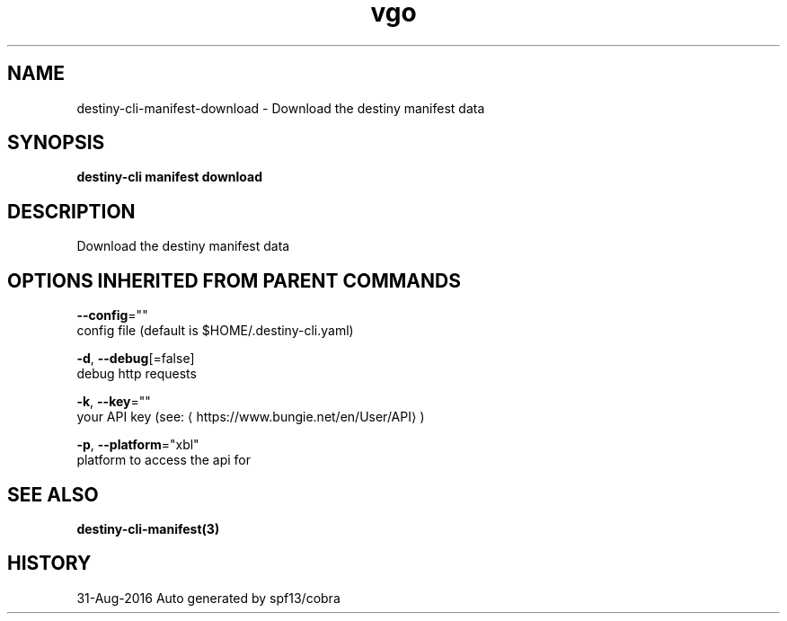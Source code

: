 .TH "vgo" "3" "Aug 2016" "Auto generated by spf13/cobra" "" 
.nh
.ad l


.SH NAME
.PP
destiny\-cli\-manifest\-download \- Download the destiny manifest data


.SH SYNOPSIS
.PP
\fBdestiny\-cli manifest download\fP


.SH DESCRIPTION
.PP
Download the destiny manifest data


.SH OPTIONS INHERITED FROM PARENT COMMANDS
.PP
\fB\-\-config\fP=""
    config file (default is $HOME/.destiny\-cli.yaml)

.PP
\fB\-d\fP, \fB\-\-debug\fP[=false]
    debug http requests

.PP
\fB\-k\fP, \fB\-\-key\fP=""
    your API key (see: 
\[la]https://www.bungie.net/en/User/API\[ra])

.PP
\fB\-p\fP, \fB\-\-platform\fP="xbl"
    platform to access the api for


.SH SEE ALSO
.PP
\fBdestiny\-cli\-manifest(3)\fP


.SH HISTORY
.PP
31\-Aug\-2016 Auto generated by spf13/cobra
